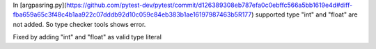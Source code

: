 In [argpasring.py](https://github.com/pytest-dev/pytest/commit/d126389308eb787efa0c0ebffc566a5bb1619e4d#diff-fba659a65c3f48c4b1aa922c07dddb92d10c059c84eb383b1ae16197987463b5R177) supported type "int" and "float" are not added. So type checker tools shows error.

Fixed by adding "int" and "float" as valid type literal
